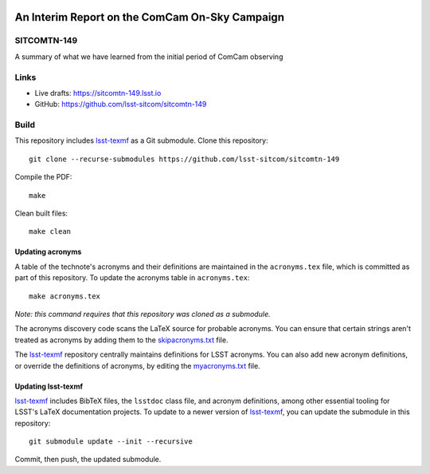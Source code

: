 .. image:: https://img.shields.io/badge/sitcomtn--149-lsst.io-brightgreen.svg
   :target: https://sitcomtn-149.lsst.io
.. image:: https://github.com/lsst-sitcom/sitcomtn-149/workflows/CI/badge.svg
   :target: https://github.com/lsst-sitcom/sitcomtn-149/actions/

###############################################
An Interim Report on the ComCam On-Sky Campaign
###############################################

SITCOMTN-149
============

A summary of what we have learned from the initial period of ComCam observing

Links
=====

- Live drafts: https://sitcomtn-149.lsst.io
- GitHub: https://github.com/lsst-sitcom/sitcomtn-149

Build
=====

This repository includes lsst-texmf_ as a Git submodule.
Clone this repository::

    git clone --recurse-submodules https://github.com/lsst-sitcom/sitcomtn-149

Compile the PDF::

    make

Clean built files::

    make clean

Updating acronyms
-----------------

A table of the technote's acronyms and their definitions are maintained in the ``acronyms.tex`` file, which is committed as part of this repository.
To update the acronyms table in ``acronyms.tex``::

    make acronyms.tex

*Note: this command requires that this repository was cloned as a submodule.*

The acronyms discovery code scans the LaTeX source for probable acronyms.
You can ensure that certain strings aren't treated as acronyms by adding them to the `skipacronyms.txt <./skipacronyms.txt>`_ file.

The lsst-texmf_ repository centrally maintains definitions for LSST acronyms.
You can also add new acronym definitions, or override the definitions of acronyms, by editing the `myacronyms.txt <./myacronyms.txt>`_ file.

Updating lsst-texmf
-------------------

`lsst-texmf`_ includes BibTeX files, the ``lsstdoc`` class file, and acronym definitions, among other essential tooling for LSST's LaTeX documentation projects.
To update to a newer version of `lsst-texmf`_, you can update the submodule in this repository::

   git submodule update --init --recursive

Commit, then push, the updated submodule.

.. _lsst-texmf: https://github.com/lsst/lsst-texmf
